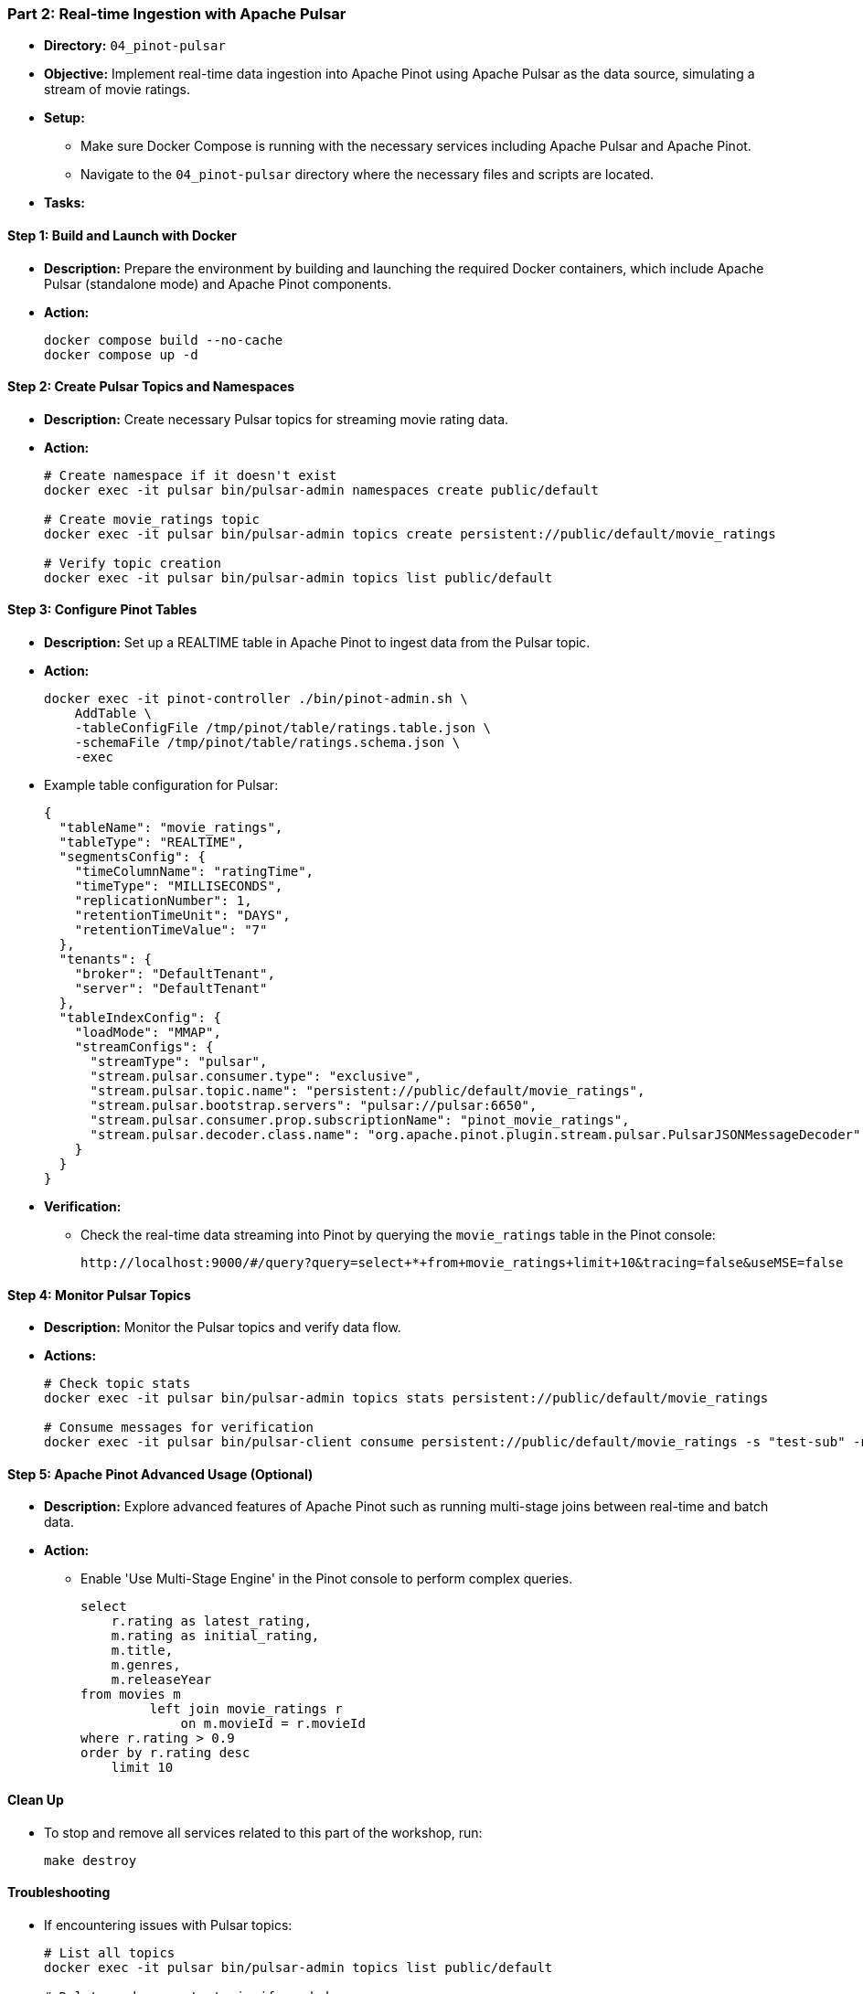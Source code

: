=== Part 2: Real-time Ingestion with Apache Pulsar

* *Directory:* `04_pinot-pulsar`
* *Objective:* Implement real-time data ingestion into Apache Pinot using Apache Pulsar as the data source, simulating a stream of movie ratings.
* *Setup:*
** Make sure Docker Compose is running with the necessary services including Apache Pulsar and Apache Pinot.
** Navigate to the `04_pinot-pulsar` directory where the necessary files and scripts are located.

* *Tasks:*

==== Step 1: Build and Launch with Docker

* *Description:* Prepare the environment by building and launching the required Docker containers, which include Apache Pulsar (standalone mode) and Apache Pinot components.
* *Action:*
+
[source,bash]
----
docker compose build --no-cache
docker compose up -d
----

==== Step 2: Create Pulsar Topics and Namespaces

* *Description:* Create necessary Pulsar topics for streaming movie rating data.
* *Action:*
+
[source,bash]
----
# Create namespace if it doesn't exist
docker exec -it pulsar bin/pulsar-admin namespaces create public/default

# Create movie_ratings topic
docker exec -it pulsar bin/pulsar-admin topics create persistent://public/default/movie_ratings

# Verify topic creation
docker exec -it pulsar bin/pulsar-admin topics list public/default
----

==== Step 3: Configure Pinot Tables

* *Description:* Set up a REALTIME table in Apache Pinot to ingest data from the Pulsar topic.
* *Action:*
+
[source,bash]
----
docker exec -it pinot-controller ./bin/pinot-admin.sh \
    AddTable \
    -tableConfigFile /tmp/pinot/table/ratings.table.json \
    -schemaFile /tmp/pinot/table/ratings.schema.json \
    -exec
----

* Example table configuration for Pulsar:
+
[source,json]
----
{
  "tableName": "movie_ratings",
  "tableType": "REALTIME",
  "segmentsConfig": {
    "timeColumnName": "ratingTime",
    "timeType": "MILLISECONDS",
    "replicationNumber": 1,
    "retentionTimeUnit": "DAYS",
    "retentionTimeValue": "7"
  },
  "tenants": {
    "broker": "DefaultTenant",
    "server": "DefaultTenant"
  },
  "tableIndexConfig": {
    "loadMode": "MMAP",
    "streamConfigs": {
      "streamType": "pulsar",
      "stream.pulsar.consumer.type": "exclusive",
      "stream.pulsar.topic.name": "persistent://public/default/movie_ratings",
      "stream.pulsar.bootstrap.servers": "pulsar://pulsar:6650",
      "stream.pulsar.consumer.prop.subscriptionName": "pinot_movie_ratings",
      "stream.pulsar.decoder.class.name": "org.apache.pinot.plugin.stream.pulsar.PulsarJSONMessageDecoder"
    }
  }
}
----

* *Verification:*
** Check the real-time data streaming into Pinot by querying the `movie_ratings` table in the Pinot console:
+
[source,bash]
----
http://localhost:9000/#/query?query=select+*+from+movie_ratings+limit+10&tracing=false&useMSE=false
----

==== Step 4: Monitor Pulsar Topics

* *Description:* Monitor the Pulsar topics and verify data flow.
* *Actions:*
+
[source,bash]
----
# Check topic stats
docker exec -it pulsar bin/pulsar-admin topics stats persistent://public/default/movie_ratings

# Consume messages for verification
docker exec -it pulsar bin/pulsar-client consume persistent://public/default/movie_ratings -s "test-sub" -n 0
----

==== Step 5: Apache Pinot Advanced Usage (Optional)

* *Description:* Explore advanced features of Apache Pinot such as running multi-stage joins between real-time and batch data.
* *Action:*
** Enable 'Use Multi-Stage Engine' in the Pinot console to perform complex queries.
+
[source,sql]
----
select
    r.rating as latest_rating,
    m.rating as initial_rating,
    m.title,
    m.genres,
    m.releaseYear
from movies m
         left join movie_ratings r 
             on m.movieId = r.movieId
where r.rating > 0.9
order by r.rating desc
    limit 10
----

==== Clean Up

* To stop and remove all services related to this part of the workshop, run:
+
[source,bash]
----
make destroy
----

==== Troubleshooting

* If encountering issues with Pulsar topics:
+
[source,bash]
----
# List all topics
docker exec -it pulsar bin/pulsar-admin topics list public/default

# Delete and recreate topic if needed
docker exec -it pulsar bin/pulsar-admin topics delete persistent://public/default/movie_ratings
docker exec -it pulsar bin/pulsar-admin topics create persistent://public/default/movie_ratings

# Check topic stats
docker exec -it pulsar bin/pulsar-admin topics stats persistent://public/default/movie_ratings
----

* If encountering issues such as 'No space left on device' during the Docker build process:
+
[source,bash]
----
docker system prune -f
----

* To verify Pulsar connection in Pinot:
+
[source,bash]
----
# Check Pinot controller logs
docker logs pinot-controller

# Check Pinot server logs
docker logs pinot-server
----

* To verify Pulsar is running correctly:
+
[source,bash]
----
# Check Pulsar broker status
docker exec -it pulsar bin/pulsar-admin brokers healthcheck

# Check Pulsar cluster status
docker exec -it pulsar bin/pulsar-admin clusters get public
----